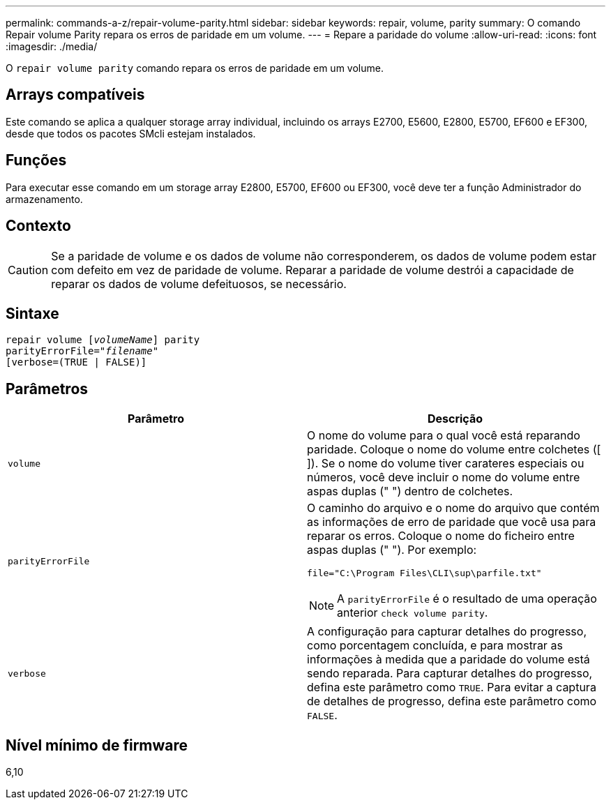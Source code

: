 ---
permalink: commands-a-z/repair-volume-parity.html 
sidebar: sidebar 
keywords: repair, volume, parity 
summary: O comando Repair volume Parity repara os erros de paridade em um volume. 
---
= Repare a paridade do volume
:allow-uri-read: 
:icons: font
:imagesdir: ./media/


[role="lead"]
O `repair volume parity` comando repara os erros de paridade em um volume.



== Arrays compatíveis

Este comando se aplica a qualquer storage array individual, incluindo os arrays E2700, E5600, E2800, E5700, EF600 e EF300, desde que todos os pacotes SMcli estejam instalados.



== Funções

Para executar esse comando em um storage array E2800, E5700, EF600 ou EF300, você deve ter a função Administrador do armazenamento.



== Contexto

[CAUTION]
====
Se a paridade de volume e os dados de volume não corresponderem, os dados de volume podem estar com defeito em vez de paridade de volume. Reparar a paridade de volume destrói a capacidade de reparar os dados de volume defeituosos, se necessário.

====


== Sintaxe

[listing, subs="+macros"]
----
repair volume pass:quotes[[_volumeName_]] parity
parityErrorFile=pass:quotes[_"filename"_]
[verbose=(TRUE | FALSE)]
----


== Parâmetros

|===
| Parâmetro | Descrição 


 a| 
`volume`
 a| 
O nome do volume para o qual você está reparando paridade. Coloque o nome do volume entre colchetes ([ ]). Se o nome do volume tiver carateres especiais ou números, você deve incluir o nome do volume entre aspas duplas (" ") dentro de colchetes.



 a| 
`parityErrorFile`
 a| 
O caminho do arquivo e o nome do arquivo que contém as informações de erro de paridade que você usa para reparar os erros. Coloque o nome do ficheiro entre aspas duplas (" "). Por exemplo:

`file="C:\Program Files\CLI\sup\parfile.txt"`

[NOTE]
====
A `parityErrorFile` é o resultado de uma operação anterior `check volume parity`.

====


 a| 
`verbose`
 a| 
A configuração para capturar detalhes do progresso, como porcentagem concluída, e para mostrar as informações à medida que a paridade do volume está sendo reparada. Para capturar detalhes do progresso, defina este parâmetro como `TRUE`. Para evitar a captura de detalhes de progresso, defina este parâmetro como `FALSE`.

|===


== Nível mínimo de firmware

6,10
